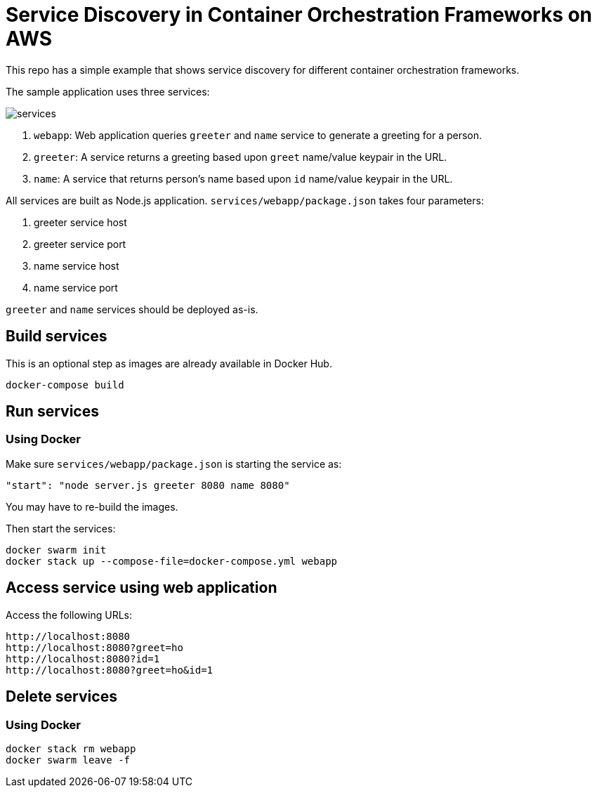 = Service Discovery in Container Orchestration Frameworks on AWS

This repo has a simple example that shows service discovery for different container orchestration frameworks.

The sample application uses three services:

image::images/services.png[]

. `webapp`: Web application queries `greeter` and `name` service to generate a greeting for a person.
. `greeter`: A service returns a greeting based upon `greet` name/value keypair in the URL.
. `name`: A service that returns person's name based upon `id` name/value keypair in the URL.

All services are built as Node.js application. `services/webapp/package.json` takes four parameters:

. greeter service host
. greeter service port
. name service host
. name service port

`greeter` and `name` services should be deployed as-is.

== Build services

This is an optional step as images are already available in Docker Hub.

```
docker-compose build
```

== Run services

=== Using Docker

Make sure `services/webapp/package.json` is starting the service as:

```
"start": "node server.js greeter 8080 name 8080"
```

You may have to re-build the images.

Then start the services:

```
docker swarm init
docker stack up --compose-file=docker-compose.yml webapp
```

== Access service using web application

Access the following URLs:

```
http://localhost:8080
http://localhost:8080?greet=ho
http://localhost:8080?id=1
http://localhost:8080?greet=ho&id=1
```

== Delete services

=== Using Docker

```
docker stack rm webapp
docker swarm leave -f
```


